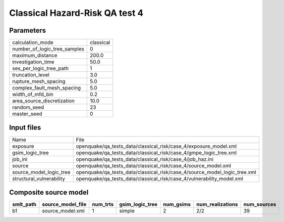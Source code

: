 Classical Hazard-Risk QA test 4
===============================

Parameters
----------
============================ =========
calculation_mode             classical
number_of_logic_tree_samples 0        
maximum_distance             200.0    
investigation_time           50.0     
ses_per_logic_tree_path      1        
truncation_level             3.0      
rupture_mesh_spacing         5.0      
complex_fault_mesh_spacing   5.0      
width_of_mfd_bin             0.2      
area_source_discretization   10.0     
random_seed                  23       
master_seed                  0        
============================ =========

Input files
-----------
======================== =========================================================================
Name                     File                                                                     
exposure                 openquake/qa_tests_data/classical_risk/case_4/exposure_model.xml         
gsim_logic_tree          openquake/qa_tests_data/classical_risk/case_4/gmpe_logic_tree.xml        
job_ini                  openquake/qa_tests_data/classical_risk/case_4/job_haz.ini                
source                   openquake/qa_tests_data/classical_risk/case_4/source_model.xml           
source_model_logic_tree  openquake/qa_tests_data/classical_risk/case_4/source_model_logic_tree.xml
structural_vulnerability openquake/qa_tests_data/classical_risk/case_4/vulnerability_model.xml    
======================== =========================================================================

Composite source model
----------------------
========= ================= ======== =============== ========= ================ ===========
smlt_path source_model_file num_trts gsim_logic_tree num_gsims num_realizations num_sources
========= ================= ======== =============== ========= ================ ===========
b1        source_model.xml  1        simple          2         2/2              39         
========= ================= ======== =============== ========= ================ ===========